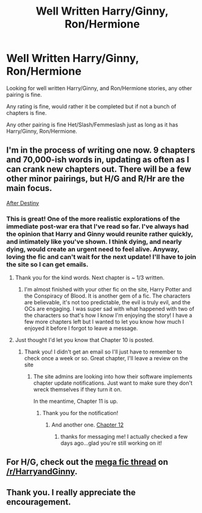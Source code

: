 #+TITLE: Well Written Harry/Ginny, Ron/Hermione

* Well Written Harry/Ginny, Ron/Hermione
:PROPERTIES:
:Author: SnarkyAndProud
:Score: 0
:DateUnix: 1506037975.0
:DateShort: 2017-Sep-22
:END:
Looking for well written Harry/Ginny, and Ron/Hermione stories, any other pairing is fine.

Any rating is fine, would rather it be completed but if not a bunch of chapters is fine.

Any other pairing is fine Het/Slash/Femmeslash just as long as it has Harry/Ginny, Ron/Hermione.


** I'm in the process of writing one now. 9 chapters and 70,000-ish words in, updating as often as I can crank new chapters out. There will be a few other minor pairings, but H/G and R/Hr are the main focus.

[[http://archive.hpfanfictalk.com/viewstory.php?sid=721][After Destiny]]
:PROPERTIES:
:Author: cambangst
:Score: 3
:DateUnix: 1506074328.0
:DateShort: 2017-Sep-22
:END:

*** This is great! One of the more realistic explorations of the immediate post-war era that I've read so far. I've always had the opinion that Harry and Ginny would reunite rather quickly, and intimately like you've shown. I think dying, and nearly dying, would create an urgent need to feel alive. Anyway, loving the fic and can't wait for the next update! I'll have to join the site so I can get emails.
:PROPERTIES:
:Author: Whapples
:Score: 2
:DateUnix: 1506091180.0
:DateShort: 2017-Sep-22
:END:

**** Thank you for the kind words. Next chapter is ~ 1/3 written.
:PROPERTIES:
:Author: cambangst
:Score: 2
:DateUnix: 1506093790.0
:DateShort: 2017-Sep-22
:END:

***** I'm almost finished with your other fic on the site, Harry Potter and the Conspiracy of Blood. It is another gem of a fic. The characters are believable, it's not too predictable, the evil is truly evil, and the OCs are engaging. I was super sad with what happened with two of the characters so that's how I know I'm enjoying the story! I have a few more chapters left but I wanted to let you know how much I enjoyed it before I forgot to leave a message.
:PROPERTIES:
:Author: Whapples
:Score: 2
:DateUnix: 1506266079.0
:DateShort: 2017-Sep-24
:END:


**** Just thought I'd let you know that Chapter 10 is posted.
:PROPERTIES:
:Author: cambangst
:Score: 2
:DateUnix: 1506391187.0
:DateShort: 2017-Sep-26
:END:

***** Thank you! I didn't get an email so I'll just have to remember to check once a week or so. Great chapter, I'll leave a review on the site
:PROPERTIES:
:Author: Whapples
:Score: 2
:DateUnix: 1506433855.0
:DateShort: 2017-Sep-26
:END:

****** The site admins are looking into how their software implements chapter update notifications. Just want to make sure they don't wreck themselves if they turn it on.

In the meantime, Chapter 11 is up.
:PROPERTIES:
:Author: cambangst
:Score: 2
:DateUnix: 1507561417.0
:DateShort: 2017-Oct-09
:END:

******* Thank you for the notification!
:PROPERTIES:
:Author: Whapples
:Score: 1
:DateUnix: 1507627382.0
:DateShort: 2017-Oct-10
:END:

******** And another one. [[http://archive.hpfanfictalk.com/viewstory.php?sid=721&chapter=12][Chapter 12]]
:PROPERTIES:
:Author: cambangst
:Score: 2
:DateUnix: 1509641293.0
:DateShort: 2017-Nov-02
:END:

********* thanks for messaging me! I actually checked a few days ago...glad you're still working on it!
:PROPERTIES:
:Author: Whapples
:Score: 1
:DateUnix: 1509649110.0
:DateShort: 2017-Nov-02
:END:


** For H/G, check out the [[https://www.reddit.com/r/HarryandGinny/comments/69334e/harryginny_fanfic_broken_down_by_category/][mega fic thread]] on [[/r/HarryandGinny]].
:PROPERTIES:
:Author: stefvh
:Score: 2
:DateUnix: 1506038370.0
:DateShort: 2017-Sep-22
:END:


** Thank you. I really appreciate the encouragement.
:PROPERTIES:
:Author: cambangst
:Score: 1
:DateUnix: 1506361302.0
:DateShort: 2017-Sep-25
:END:
